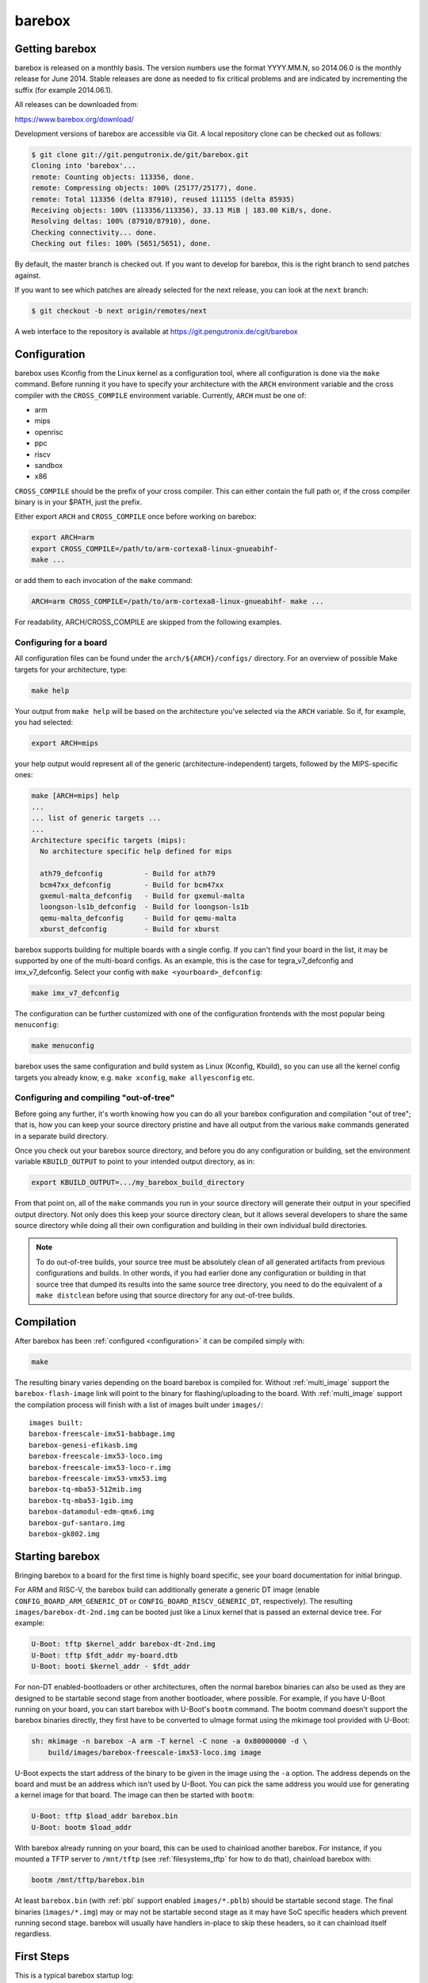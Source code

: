 barebox
=======

Getting barebox
---------------

barebox is released on a monthly basis. The version numbers use the format
YYYY.MM.N, so 2014.06.0 is the monthly release for June 2014. Stable releases
are done as needed to fix critical problems and are indicated by incrementing
the suffix (for example 2014.06.1).

All releases can be downloaded from:

https://www.barebox.org/download/

Development versions of barebox are accessible via Git. A local repository clone
can be checked out as follows:

.. code-block:: sh

  $ git clone git://git.pengutronix.de/git/barebox.git
  Cloning into 'barebox'...
  remote: Counting objects: 113356, done.
  remote: Compressing objects: 100% (25177/25177), done.
  remote: Total 113356 (delta 87910), reused 111155 (delta 85935)
  Receiving objects: 100% (113356/113356), 33.13 MiB | 183.00 KiB/s, done.
  Resolving deltas: 100% (87910/87910), done.
  Checking connectivity... done.
  Checking out files: 100% (5651/5651), done.

By default, the master branch is checked out. If you want to develop for
barebox, this is the right branch to send patches against.

If you want to see which patches are already selected for the next release,
you can look at the ``next`` branch:

.. code-block:: sh

  $ git checkout -b next origin/remotes/next

A web interface to the repository is available at
https://git.pengutronix.de/cgit/barebox

.. _configuration:

Configuration
-------------

barebox uses Kconfig from the Linux kernel as a configuration tool,
where all configuration is done via the ``make`` command. Before running
it you have to specify your architecture with the ``ARCH`` environment
variable and the cross compiler with the ``CROSS_COMPILE`` environment
variable. Currently, ``ARCH`` must be one of:

* arm
* mips
* openrisc
* ppc
* riscv
* sandbox
* x86

``CROSS_COMPILE`` should be the prefix of your cross compiler. This can
either contain the full path or, if the cross compiler binary is
in your $PATH, just the prefix.

Either export ``ARCH`` and ``CROSS_COMPILE`` once before working on barebox:

.. code-block:: sh

  export ARCH=arm
  export CROSS_COMPILE=/path/to/arm-cortexa8-linux-gnueabihf-
  make ...

or add them to each invocation of the ``make`` command:

.. code-block:: sh

  ARCH=arm CROSS_COMPILE=/path/to/arm-cortexa8-linux-gnueabihf- make ...

For readability, ARCH/CROSS_COMPILE are skipped from the following examples.

Configuring for a board
^^^^^^^^^^^^^^^^^^^^^^^

All configuration files can be found under the ``arch/${ARCH}/configs/``
directory. For an overview of possible Make targets for your architecture,
type:

.. code-block:: sh

  make help

Your output from ``make help`` will be based on the architecture you've
selected via the ``ARCH`` variable. So if, for example, you had selected:

.. code-block:: sh

  export ARCH=mips

your help output would represent all of the generic (architecture-independent)
targets, followed by the MIPS-specific ones:

.. code-block:: sh

  make [ARCH=mips] help
  ...
  ... list of generic targets ...
  ...
  Architecture specific targets (mips):
    No architecture specific help defined for mips

    ath79_defconfig          - Build for ath79
    bcm47xx_defconfig        - Build for bcm47xx
    gxemul-malta_defconfig   - Build for gxemul-malta
    loongson-ls1b_defconfig  - Build for loongson-ls1b
    qemu-malta_defconfig     - Build for qemu-malta
    xburst_defconfig         - Build for xburst

barebox supports building for multiple boards with a single config. If you
can't find your board in the list, it may be supported by one of the multi-board
configs. As an example, this is the case for tegra_v7_defconfig and imx_v7_defconfig.
Select your config with ``make <yourboard>_defconfig``:

.. code-block:: sh

  make imx_v7_defconfig

The configuration can be further customized with one of the configuration frontends
with the most popular being ``menuconfig``:

.. code-block:: sh

  make menuconfig

barebox uses the same configuration and build system as Linux (Kconfig,
Kbuild), so you can use all the kernel config targets you already know, e.g.
``make xconfig``, ``make allyesconfig`` etc.

Configuring and compiling "out-of-tree"
^^^^^^^^^^^^^^^^^^^^^^^^^^^^^^^^^^^^^^^

Before going any further, it's worth knowing how you can do all your barebox
configuration and compilation "out of tree"; that is, how you can keep your
source directory pristine and have all output from the various ``make`` commands
generated in a separate build directory.

Once you check out your barebox source directory, and before you do any
configuration or building, set the environment variable ``KBUILD_OUTPUT``
to point to your intended output directory, as in:

.. code-block:: sh

  export KBUILD_OUTPUT=.../my_barebox_build_directory

From that point on, all of the ``make`` commands you run in your source
directory will generate their output in your specified output directory.
Not only does this keep your source directory clean, but it allows several
developers to share the same source directory while doing all their own
configuration and building in their own individual build directories.

.. note::

   To do out-of-tree builds, your source tree must be absolutely clean
   of all generated artifacts from previous configurations and builds.
   In other words, if you had earlier done any configuration or building
   in that source tree that dumped its results into the same source tree
   directory, you need to do the equivalent of a ``make distclean`` before
   using that source directory for any out-of-tree builds.

Compilation
-----------

After barebox has been :ref:`configured <configuration>` it can be compiled
simply with:

.. code-block:: sh

  make

The resulting binary varies depending on the board barebox is compiled for.
Without :ref:`multi_image` support the ``barebox-flash-image`` link will point
to the binary for flashing/uploading to the board. With :ref:`multi_image` support
the compilation process will finish with a list of images built under ``images/``::

  images built:
  barebox-freescale-imx51-babbage.img
  barebox-genesi-efikasb.img
  barebox-freescale-imx53-loco.img
  barebox-freescale-imx53-loco-r.img
  barebox-freescale-imx53-vmx53.img
  barebox-tq-mba53-512mib.img
  barebox-tq-mba53-1gib.img
  barebox-datamodul-edm-qmx6.img
  barebox-guf-santaro.img
  barebox-gk802.img

.. _second_stage:

Starting barebox
-----------------

Bringing barebox to a board for the first time is highly board specific, see your
board documentation for initial bringup.

For ARM and RISC-V, the barebox build can additionally generate a generic DT image
(enable ``CONFIG_BOARD_ARM_GENERIC_DT`` or ``CONFIG_BOARD_RISCV_GENERIC_DT``,
respectively). The resulting ``images/barebox-dt-2nd.img`` can be booted just
like a Linux kernel that is passed an external device tree. For example:

.. code-block:: console

  U-Boot: tftp $kernel_addr barebox-dt-2nd.img
  U-Boot: tftp $fdt_addr my-board.dtb
  U-Boot: booti $kernel_addr - $fdt_addr

For non-DT enabled-bootloaders or other architectures, often the normal barebox
binaries can also be used as they are designed to be startable second stage
from another bootloader, where possible. For example, if you have U-Boot running
on your board, you can start barebox with U-Boot's ``bootm`` command. The bootm
command doesn't support the barebox binaries directly, they first have to be
converted to uImage format using the mkimage tool provided with U-Boot:

.. code-block:: console

  sh: mkimage -n barebox -A arm -T kernel -C none -a 0x80000000 -d \
      build/images/barebox-freescale-imx53-loco.img image

U-Boot expects the start address of the binary to be given in the image using the
``-a`` option. The address depends on the board and must be an address which isn't
used by U-Boot. You can pick the same address you would use for generating a kernel
image for that board. The image can then be started with ``bootm``:

.. code-block:: console

  U-Boot: tftp $load_addr barebox.bin
  U-Boot: bootm $load_addr

With barebox already running on your board, this can be used to chainload
another barebox. For instance, if you mounted a TFTP server to ``/mnt/tftp``
(see :ref:`filesystems_tftp` for how to do that), chainload barebox with:

.. code-block:: console

  bootm /mnt/tftp/barebox.bin

At least ``barebox.bin`` (with :ref:`pbl` support enabled ``images/*.pblb``)
should be startable second stage. The final binaries (``images/*.img``) may or may not
be startable second stage as it may have SoC specific headers which prevent running second
stage. barebox will usually have handlers in-place to skip these headers, so
it can chainload itself regardless.

First Steps
-----------

This is a typical barebox startup log:

.. code-block:: console

  barebox 2014.06.0-00232-g689dc27-dirty #406 Wed Jun 18 00:25:17 CEST 2014


  Board: Genesi Efika MX Smartbook
  detected i.MX51 revision 3.0
  mc13xxx-spi mc13892@00: Found MC13892 ID: 0x0045d0 [Rev: 2.0a]
  m25p80 m25p800: sst25vf032b (4096 Kbytes)
  ata0: registered /dev/ata0
  imx-esdhc 70004000.esdhc: registered as 70004000.esdhc
  imx-esdhc 70008000.esdhc: registered as 70008000.esdhc
  imx-ipuv3 40000000.ipu: IPUv3EX probed
  netconsole: registered as cs2
  malloc space: 0xabe00000 -> 0xafdfffff (size 64 MiB)
  mmc1: detected SD card version 2.0
  mmc1: registered mmc1
  barebox-environment environment-sd.7: setting default environment path to /dev/mmc1.barebox-environment
  running /env/bin/init...

  Hit any key to stop autoboot:  3

  barebox@Genesi Efika MX Smartbook:/

Without intervention, barebox will continue booting after 3 seconds. If interrupted
by pressing a key, you will find yourself at the :ref:`shell <hush>`.

At the shell type ``help`` for a list of supported commands. ``help <command>`` shows
the usage for a particular command. barebox has tab completion which will complete
your command. Arguments to commands are also completed depending on the command. If
a command expects a file argument only files will be offered as completion. Other
commands will only complete devices or devicetree nodes.

Building barebox tools
----------------------

The normal barebox build results in one or more barebox images (cf. :ref:`multi_image`)
and a number of tools built from its ``scripts/`` directory.

Most tools are used for the barebox build itself: e.g. the device tree compiler,
the Kconfig machinery and the different image formatting tools that wrap barebox,
so it may be loaded by the boot ROM of the relevant SoCs.

In addition to these barebox also builds host and target tools that are useful
outside of barebox build: e.g. to manipulate the environment or to load an
image over a boot ROM's USB recovery protocol.

There are two ``ARCH=sandbox`` to make this more straight forward:

Host Tools
^^^^^^^^^^

The ``hosttools_defconfig`` will compile standalone host tools for the
host (build) system. To build the USB loaders, ``pkg-config`` needs to know
about ``libusb-1.0``.

.. code-block:: console

  export ARCH=sandbox
  make hosttools_defconfig
  make scripts

Target Tools
^^^^^^^^^^^^

The ``targettools_defconfig`` will cross-compile standalone target tools for the
target system.  To build the USB loaders, ``CROSS_PKG_CONFIG`` needs to know
about ``libusb-1.0``. This config won't built any host tools, so it's ok to
set ``CROSS_PKG_CONFIG=pkg-config`` if ``pkg-config`` is primed for target
use. The default is ``CROSS_PKG_CONFIG=$(CROSS_COMPILE)pkg-config``. Example:

.. code-block:: console

  export ARCH=sandbox CROSS_COMPILE=aarch64-linux-gnu-
  export CROSS_PKG_CONFIG=pkg-config
  make targettools_defconfig
  make scripts
